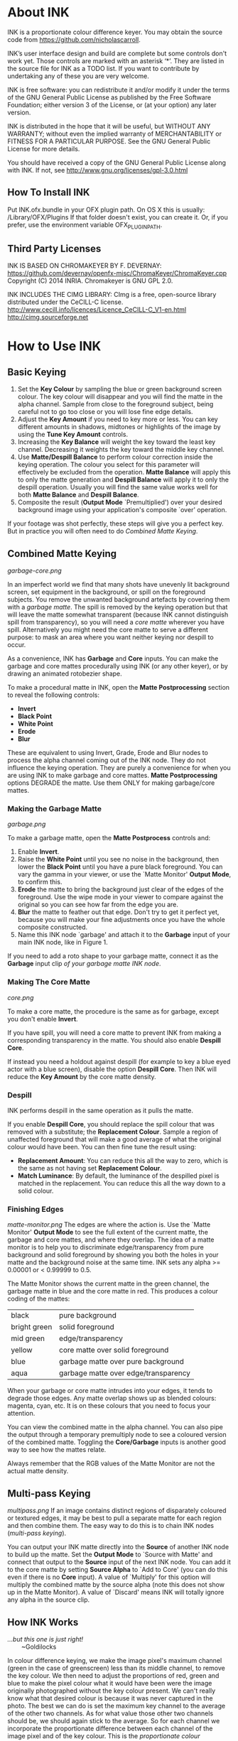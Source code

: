 * About INK

INK is a proportionate colour difference keyer. You may obtain the source
code from https://github.com/nicholascarroll.

INK’s user interface design and build are complete but some controls
don't work yet. Those controls are marked with an asterisk ‘*’.
They are listed in the source file for INK as a TODO list. If you want to 
contribute by undertaking any of these you are very welcome.

INK is free software: you can redistribute it and/or modify it under the 
terms of the GNU General Public License as published by the Free Software 
Foundation; either  version 3 of the License, or (at your option) any later 
version.

INK is distributed in the hope that it will be useful, but WITHOUT ANY WARRANTY; 
without even the implied warranty of MERCHANTABILITY or FITNESS FOR A PARTICULAR 
PURPOSE.  See the GNU General Public License for more details.

You should have received a copy of the GNU General Public License along with INK. 
If not, see <http://www.gnu.org/licenses/gpl-3.0.html>

** How To Install INK

Put INK.ofx.bundle in your OFX plugin path. On OS X this is usually:
  /Library/OFX/Plugins
If that folder doesn't exist, you can create it. Or, if you prefer,
use the environment variable OFX_PLUGIN_PATH.

** Third Party Licenses

 INK IS BASED ON CHROMAKEYER BY F. DEVERNAY:
 https://github.com/devernay/openfx-misc/ChromaKeyer/ChromaKeyer.cpp
 Copyright (C) 2014 INRIA. Chromakeyer is GNU GPL 2.0.
 
 INK INCLUDES THE CIMG LIBRARY:
 CImg is a free, open-source library distributed under the CeCILL-C license.  
 http://www.cecill.info/licences/Licence_CeCILL-C_V1-en.html 
 http://cimg.sourceforge.net

* How to Use INK

** Basic Keying
1. Set the *Key Colour* by sampling the blue or green background screen colour. The key colour will disappear and you will find the matte in the alpha channel. Sample from close to the foreground subject, being careful not to go too close or you will lose fine edge details.
2. Adjust the *Key Amount* if you need to key more or less. You can key different amounts in shadows, midtones or highlights of the image by using the *Tune Key Amount* controls. 
3. Increasing the *Key Balance* will weight the key toward the least key channel. Decreasing it weights the key toward the middle key channel. 
4. Use *Matte/Despill Balance* to perform colour correction inside the keying operation. The colour you select for this parameter will effectively be excluded from the operation. *Matte Balance* will apply this to only the matte generation and *Despill Balance* will apply it to only the despill operation. Usually you will find the same value works well for both *Matte Balance* and *Despill Balance*.
5. Composite the result (*Output Mode* `Premultiplied') over your desired background image using your application's composite `over' operation. 

If your footage was shot perfectly, these steps will give you a perfect key. But in practice you will often need to do /Combined Matte Keying/.

** Combined Matte Keying
#+CAPTION: INK nodes used as garbage and core mattes.
[[garbage-core.png]]

In an imperfect world we find that many shots have unevenly lit background screen, set equipment in the background, or spill on the foreground subjects. You remove the unwanted background artefacts by covering them with a /garbage matte/. The spill is removed by the keying operation but that will leave the matte somewhat transparent (because INK cannot distinguish spill from transparency), so you will need a /core matte/ wherever you have spill. Alternatively you might need the core matte to serve a different purpose: to mask an area where you want neither keying nor despill to occur.

As a convenience, INK has *Garbage* and *Core* inputs. You can make the garbage and core mattes procedurally using INK (or any other keyer), or by drawing an animated rotobezier shape. 

To make a procedural matte in INK, open the *Matte Postprocessing* section to reveal the following controls:
- *Invert*
- *Black Point*
- *White Point*
- *Erode*
- *Blur*
These are equivalent to using Invert, Grade, Erode and Blur nodes to process the alpha channel coming out of the INK node. They do not influence the keying operation. They are purely a convenience for when you are using INK to make garbage and core mattes. *Matte Postprocessing* options DEGRADE the matte. Use them ONLY for making garbage/core mattes.

*** Making the Garbage Matte
#+CAPTION: Garbage matte (source image courtesy of Steve Wright Digital FX).
[[garbage.png]]

To make a garbage matte, open the *Matte Postprocess* controls and:
1. Enable *Invert*.
2. Raise the *White Point* until you see no noise in the background, then lower the *Black Point* until you have a pure black foreground. You can vary the gamma in your viewer, or use the `Matte Monitor' *Output Mode*, to confirm this.
3. *Erode* the matte to bring the background just clear of the edges of the foreground. Use the wipe mode in your viewer to compare against the original so you can see how far from the edge you are. 
4. *Blur* the matte to feather out that edge. Don't try to get it perfect yet, because you will make your fine adjustments once you have the whole composite constructed.
5. Name this INK node `garbage' and attach it to the *Garbage* input of your main INK node, like in Figure 1.

If you need to add a roto shape to your garbage matte, connect it as the *Garbage* input clip /of your garbage matte INK node/. 

*** Making The Core Matte
#+CAPTION: Core matte.
[[core.png]]

To make a core matte, the procedure is the same as for garbage, except you don't enable *Invert*.

If you have spill, you will need a core matte to prevent INK from making a corresponding transparency in the matte. You should also enable *Despill Core*.

If instead you need a holdout against despill (for example to key a blue eyed actor with a blue screen), disable the option *Despill Core*. Then INK will reduce the *Key Amount* by the core matte density.

*** Despill
INK performs despill in the same operation as it pulls the matte.

If you enable *Despill Core*, you should replace the spill colour that was removed with a substitute; the *Replacement Colour*. Sample a region of unaffected foreground that will make a good average of what the original colour would have been. You can then fine tune the result using:
- *Replacement Amount*: You can reduce this all the way to zero, which is the same as not having set *Replacement Colour*.
- *Match Luminance*: By default, the luminance of the despilled pixel is matched in the replacement. You can reduce this all the way down to a solid colour.

*** Finishing Edges
#+CAPTION: Matte Monitor.
[[matte-monitor.png]]
The edges are where the action is. Use the `Matte Monitor' *Output Mode* to see the full extent of the current matte, the garbage and core mattes, and where they overlap. The idea of a matte monitor is to help you to discriminate edge/transparency from pure background and solid foreground by showing you both the holes in your matte and the background noise at the same time. INK sets any alpha >= 0.00001 or < 0.99999 to 0.5. 

The Matte Monitor shows the current matte in the green channel, the garbage matte in blue and the core matte in red. This produces a colour coding of the mattes:

| black        | pure background                      |
| bright green | solid foreground                     |
| mid green    | edge/transparency                    |
| yellow       | core matte over solid foreground     |
| blue         | garbage matte over pure background   |
| aqua         | garbage matte over edge/transparency |

When your garbage or core matte intrudes into your edges, it tends to degrade those edges. Any matte overlap shows up as blended colours: magenta, cyan, etc. It is on these colours that you need to focus your attention. 

You can view the combined matte in the alpha channel. You can also pipe the output through a temporary premultiply node to see a coloured version of the combined matte. Toggling the *Core/Garbage* inputs is another good way to see how the mattes relate. 

Always remember that the RGB values of the Matte Monitor are not the actual matte density.

** Multi-pass Keying
#+CAPTION: Multi-pass keying.
[[multipass.png]]
If an image contains distinct regions of disparately coloured or textured edges, it may be best to pull a separate matte for each region and then combine them. The easy way to do this is to chain INK nodes (/multi-pass keying/).

You can output your INK matte directly into the *Source* of another INK node to build up the matte. Set the *Output Mode* to `Source with Matte' and connect that output to the *Source* input of the next INK node. You can add it to the core matte by setting *Source Alpha* to `Add to Core' (you can do this even if there is no *Core* input). A value of `Multiply' for this option will multiply the combined matte by the source alpha (note this does not show up in the Matte Monitor). A value of `Discard' means INK will totally ignore any alpha in the source clip. 

** How INK Works
#+BEGIN_VERSE
/...but this one is just right!/
        ~Goldilocks
#+END_VERSE

In colour difference keying, we make the image pixel's maximum channel (green in the case of greenscreen) less than its middle channel, to remove the key colour. We then need to adjust the proportions of red, green and blue to make the pixel colour what it would have been were the image originally photographed without the key colour present. We can't really know what that desired colour is because it was never captured in the photo. The best we can do is set the maximum key channel to the average of the other two channels. As for what value those other two channels should be, we should again stick to the average. So for each channel we incorporate the proportionate difference between each channel of the image pixel and of the key colour. This is the /proportionate colour difference/ method and it is how INK works. 

Because it always resorts to the average, INK is a general purpose keyer.
